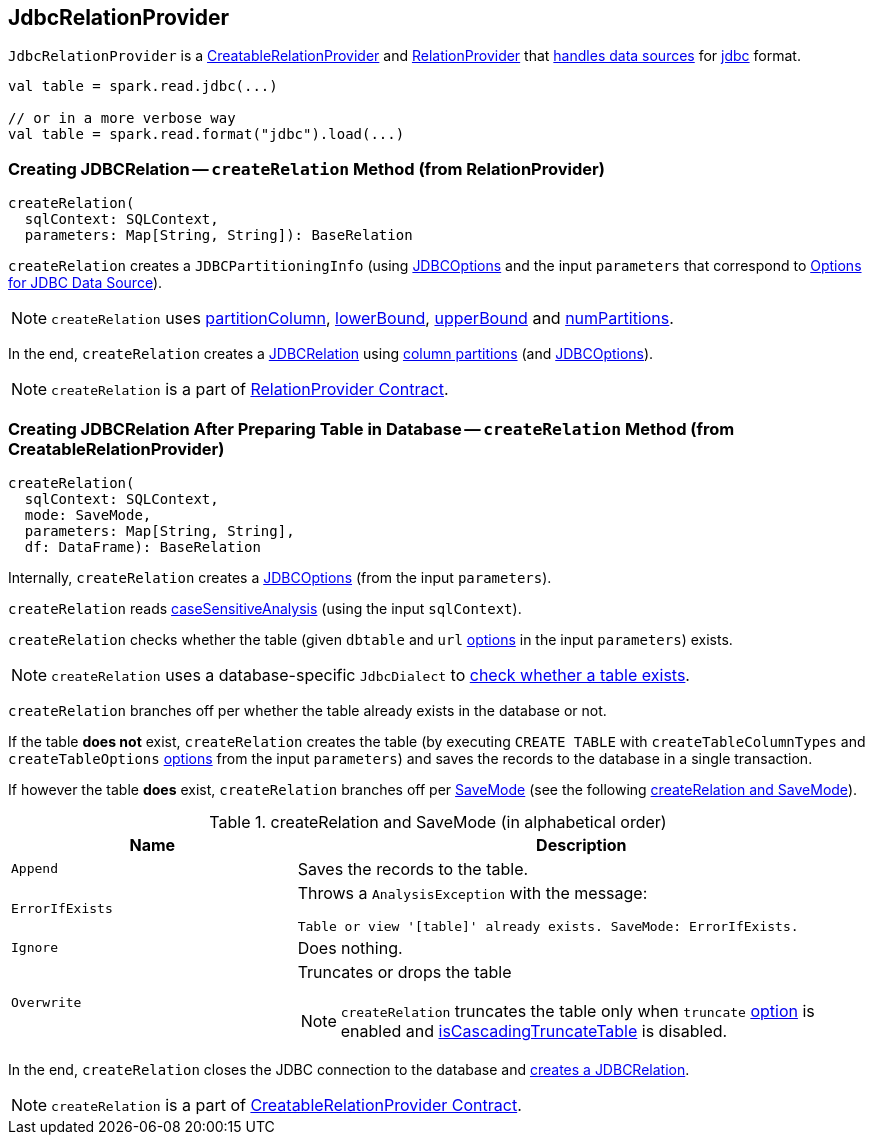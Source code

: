 == [[JdbcRelationProvider]] JdbcRelationProvider

`JdbcRelationProvider` is a link:spark-sql-CreatableRelationProvider.adoc[CreatableRelationProvider] and link:spark-sql-RelationProvider.adoc[RelationProvider] that link:spark-sql-DataSourceRegister.adoc[handles data sources] for link:spark-sql-DataFrameReader.adoc#jdbc[jdbc] format.

[source, scala]
----
val table = spark.read.jdbc(...)

// or in a more verbose way
val table = spark.read.format("jdbc").load(...)
----

=== [[createRelation-RelationProvider]] Creating JDBCRelation -- `createRelation` Method (from RelationProvider)

[source, scala]
----
createRelation(
  sqlContext: SQLContext,
  parameters: Map[String, String]): BaseRelation
----

`createRelation` creates a `JDBCPartitioningInfo` (using link:spark-sql-DataFrameReader.adoc#JDBCOptions[JDBCOptions] and the input `parameters` that correspond to link:spark-sql-DataFrameReader.adoc#jdbc-options[Options for JDBC Data Source]).

NOTE: `createRelation` uses link:spark-sql-DataFrameReader.adoc#jdbc-partitionColumn[partitionColumn], link:spark-sql-DataFrameReader.adoc#jdbc-lowerBound[lowerBound], link:spark-sql-DataFrameReader.adoc#jdbc-upperBound[upperBound] and link:spark-sql-DataFrameReader.adoc#jdbc-numPartitions[numPartitions].

In the end, `createRelation` creates a link:spark-sql-BaseRelation-JDBCRelation.adoc[JDBCRelation] using link:spark-sql-BaseRelation-JDBCRelation.adoc#columnPartition[column partitions] (and link:spark-sql-DataFrameReader.adoc#JDBCOptions[JDBCOptions]).

NOTE: `createRelation` is a part of link:spark-sql-RelationProvider.adoc[RelationProvider Contract].

=== [[createRelation-CreatableRelationProvider]] Creating JDBCRelation After Preparing Table in Database -- `createRelation` Method (from CreatableRelationProvider)

[source, scala]
----
createRelation(
  sqlContext: SQLContext,
  mode: SaveMode,
  parameters: Map[String, String],
  df: DataFrame): BaseRelation
----

Internally, `createRelation` creates a link:spark-sql-DataFrameReader.adoc#JDBCOptions[JDBCOptions] (from the input `parameters`).

`createRelation` reads link:spark-sql-CatalystConf.adoc#caseSensitiveAnalysis[caseSensitiveAnalysis] (using the input `sqlContext`).

`createRelation` checks whether the table (given `dbtable` and `url` link:spark-sql-DataFrameReader.adoc#jdbc-options[options] in the input `parameters`) exists.

NOTE: `createRelation` uses a database-specific `JdbcDialect` to link:spark-sql-spark-JdbcDialect.adoc#getTableExistsQuery[check whether a table exists].

`createRelation` branches off per whether the table already exists in the database or not.

If the table *does not* exist, `createRelation` creates the table (by executing `CREATE TABLE` with `createTableColumnTypes` and `createTableOptions` link:spark-sql-DataFrameReader.adoc#jdbc-options[options] from the input `parameters`) and saves the records to the database in a single transaction.

If however the table *does* exist, `createRelation` branches off per link:spark-sql-DataFrameWriter.adoc#SaveMode[SaveMode] (see the following <<createRelation-CreatableRelationProvider-SaveMode, createRelation and SaveMode>>).

[[createRelation-CreatableRelationProvider-SaveMode]]
.createRelation and SaveMode (in alphabetical order)
[cols="1,2",options="header",width="100%"]
|===
| Name
| Description

| `Append`
| Saves the records to the table.

| `ErrorIfExists`
a| Throws a `AnalysisException` with the message:

```
Table or view '[table]' already exists. SaveMode: ErrorIfExists.
```

| `Ignore`
| Does nothing.

| `Overwrite`
a| Truncates or drops the table

NOTE: `createRelation` truncates the table only when `truncate` link:spark-sql-DataFrameReader.adoc#jdbc-options[option] is enabled and link:spark-sql-spark-JdbcDialect.adoc#isCascadingTruncateTable[isCascadingTruncateTable] is disabled.
|===

In the end, `createRelation` closes the JDBC connection to the database and <<createRelation-RelationProvider, creates a JDBCRelation>>.

NOTE: `createRelation` is a part of link:spark-sql-CreatableRelationProvider.adoc#contract[CreatableRelationProvider Contract].
